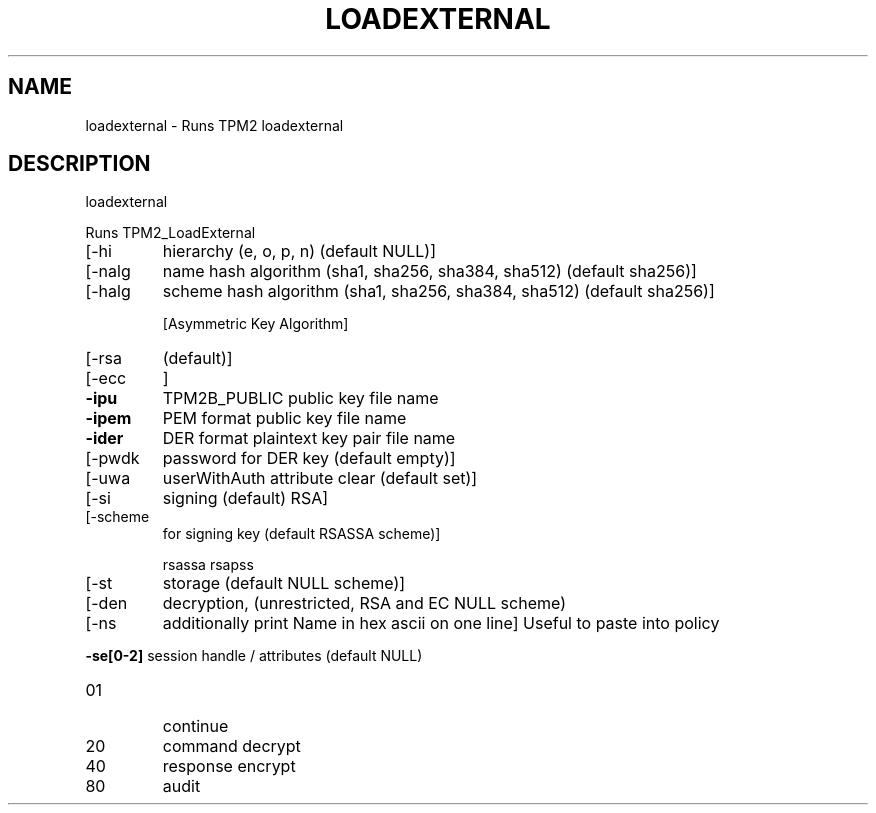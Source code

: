 .\" DO NOT MODIFY THIS FILE!  It was generated by help2man 1.47.6.
.TH LOADEXTERNAL "1" "November 2018" "loadexternal 1385" "User Commands"
.SH NAME
loadexternal \- Runs TPM2 loadexternal
.SH DESCRIPTION
loadexternal
.PP
Runs TPM2_LoadExternal
.TP
[\-hi
hierarchy (e, o, p, n) (default NULL)]
.TP
[\-nalg
name hash algorithm (sha1, sha256, sha384, sha512) (default sha256)]
.TP
[\-halg
scheme hash algorithm (sha1, sha256, sha384, sha512) (default sha256)]
.IP
[Asymmetric Key Algorithm]
.TP
[\-rsa
(default)]
.TP
[\-ecc
]
.TP
\fB\-ipu\fR
TPM2B_PUBLIC public key file name
.TP
\fB\-ipem\fR
PEM format public key file name
.TP
\fB\-ider\fR
DER format plaintext key pair file name
.TP
[\-pwdk
password for DER key (default empty)]
.TP
[\-uwa
userWithAuth attribute clear (default set)]
.TP
[\-si
signing (default) RSA]
.TP
[\-scheme
for signing key (default RSASSA scheme)]
.IP
rsassa
rsapss
.TP
[\-st
storage (default NULL scheme)]
.TP
[\-den
decryption, (unrestricted, RSA and EC NULL scheme)
.TP
[\-ns
additionally print Name in hex ascii on one line]
Useful to paste into policy
.HP
\fB\-se[0\-2]\fR session handle / attributes (default NULL)
.TP
01
continue
.TP
20
command decrypt
.TP
40
response encrypt
.TP
80
audit
